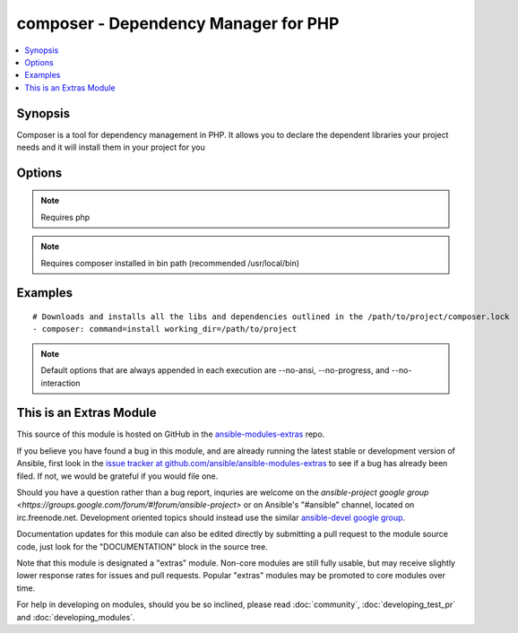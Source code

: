 .. _composer:


composer - Dependency Manager for PHP
+++++++++++++++++++++++++++++++++++++

.. contents::
   :local:
   :depth: 1



Synopsis
--------

.. versionadded:: 1.6

Composer is a tool for dependency management in PHP. It allows you to declare the dependent libraries your project needs and it will install them in your project for you

Options
-------

.. raw:: html

    <table border=1 cellpadding=4>
    <tr>
    <th class="head">parameter</th>
    <th class="head">required</th>
    <th class="head">default</th>
    <th class="head">choices</th>
    <th class="head">comments</th>
    </tr>
            <tr>
    <td>command</td>
    <td>no</td>
    <td>install</td>
        <td><ul></ul></td>
        <td>Composer command like "install", "update" and so on (added in Ansible 1.8)</td>
    </tr>
            <tr>
    <td>no_dev</td>
    <td>no</td>
    <td>yes</td>
        <td><ul><li>yes</li><li>no</li></ul></td>
        <td>Disables installation of require-dev packages ( see --no-dev )</td>
    </tr>
            <tr>
    <td>no_plugins</td>
    <td>no</td>
    <td>no</td>
        <td><ul><li>yes</li><li>no</li></ul></td>
        <td>Disables all plugins ( see --no-plugins )</td>
    </tr>
            <tr>
    <td>no_scripts</td>
    <td>no</td>
    <td>no</td>
        <td><ul><li>yes</li><li>no</li></ul></td>
        <td>Skips the execution of all scripts defined in composer.json ( see --no-scripts )</td>
    </tr>
            <tr>
    <td>optimize_autoloader</td>
    <td>no</td>
    <td>yes</td>
        <td><ul><li>yes</li><li>no</li></ul></td>
        <td>Optimize autoloader during autoloader dump ( see --optimize-autoloader ). Convert PSR-0/4 autoloading to classmap to get a faster autoloader. This is recommended especially for production, but can take a bit of time to run so it is currently not done by default.</td>
    </tr>
            <tr>
    <td>prefer_dist</td>
    <td>no</td>
    <td>no</td>
        <td><ul><li>yes</li><li>no</li></ul></td>
        <td>Forces installation from package dist even for de versions ( see --prefer-dist )</td>
    </tr>
            <tr>
    <td>prefer_source</td>
    <td>no</td>
    <td>no</td>
        <td><ul><li>yes</li><li>no</li></ul></td>
        <td>Forces installation from package sources when possible ( see --prefer-source )</td>
    </tr>
            <tr>
    <td>working_dir</td>
    <td>yes</td>
    <td></td>
        <td><ul></ul></td>
        <td>Directory of your project ( see --working-dir )</td>
    </tr>
        </table>


.. note:: Requires php


.. note:: Requires composer installed in bin path (recommended /usr/local/bin)


Examples
--------

.. raw:: html

    <br/>


::

    # Downloads and installs all the libs and dependencies outlined in the /path/to/project/composer.lock
    - composer: command=install working_dir=/path/to/project

.. note:: Default options that are always appended in each execution are --no-ansi, --no-progress, and --no-interaction


    
This is an Extras Module
------------------------

This source of this module is hosted on GitHub in the `ansible-modules-extras <http://github.com/ansible/ansible-modules-extras>`_ repo.
  
If you believe you have found a bug in this module, and are already running the latest stable or development version of Ansible, first look in the `issue tracker at github.com/ansible/ansible-modules-extras <http://github.com/ansible/ansible-modules-extras>`_ to see if a bug has already been filed.  If not, we would be grateful if you would file one.

Should you have a question rather than a bug report, inquries are welcome on the `ansible-project google group <https://groups.google.com/forum/#!forum/ansible-project>` or on Ansible's "#ansible" channel, located on irc.freenode.net.   Development oriented topics should instead use the similar `ansible-devel google group <https://groups.google.com/forum/#!forum/ansible-project>`_.

Documentation updates for this module can also be edited directly by submitting a pull request to the module source code, just look for the "DOCUMENTATION" block in the source tree.

Note that this module is designated a "extras" module.  Non-core modules are still fully usable, but may receive slightly lower response rates for issues and pull requests.
Popular "extras" modules may be promoted to core modules over time.

    
For help in developing on modules, should you be so inclined, please read :doc:`community`, :doc:`developing_test_pr` and :doc:`developing_modules`.

